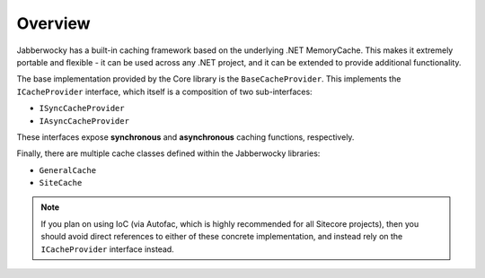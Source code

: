 -----------------
Overview
-----------------

Jabberwocky has a built-in caching framework based on the underlying .NET MemoryCache.  This makes it extremely portable and flexible - it can be used across any .NET project, and it can be extended to provide additional functionality.

The base implementation provided by the Core library is the ``BaseCacheProvider``.  This implements the ``ICacheProvider`` interface, which itself is a composition of two sub-interfaces:

* ``ISyncCacheProvider``
* ``IAsyncCacheProvider``

These interfaces expose **synchronous** and **asynchronous** caching functions, respectively.

Finally, there are multiple cache classes defined within the Jabberwocky libraries:

* ``GeneralCache``
* ``SiteCache``

.. note:: If you plan on using IoC (via Autofac, which is highly recommended for all Sitecore projects), then you should avoid direct references to either of these concrete implementation, and instead rely on the ``ICacheProvider`` interface instead.